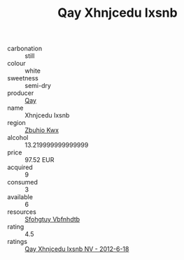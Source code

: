 :PROPERTIES:
:ID:                     8fec1cca-f49d-4d34-833a-9c48bd8033c3
:END:
#+TITLE: Qay Xhnjcedu Ixsnb 

- carbonation :: still
- colour :: white
- sweetness :: semi-dry
- producer :: [[id:c8fd643f-17cf-4963-8cdb-3997b5b1f19c][Qay]]
- name :: Xhnjcedu Ixsnb
- region :: [[id:36bcf6d4-1d5c-43f6-ac15-3e8f6327b9c4][Zbuhio Kwx]]
- alcohol :: 13.219999999999999
- price :: 97.52 EUR
- acquired :: 9
- consumed :: 3
- available :: 6
- resources :: [[id:6769ee45-84cb-4124-af2a-3cc72c2a7a25][Sfohgtuy Vbfnhdtb]]
- rating :: 4.5
- ratings :: [[id:d82c498b-23ba-4ad8-912f-f9ac9688342a][Qay Xhnjcedu Ixsnb NV - 2012-6-18]]


